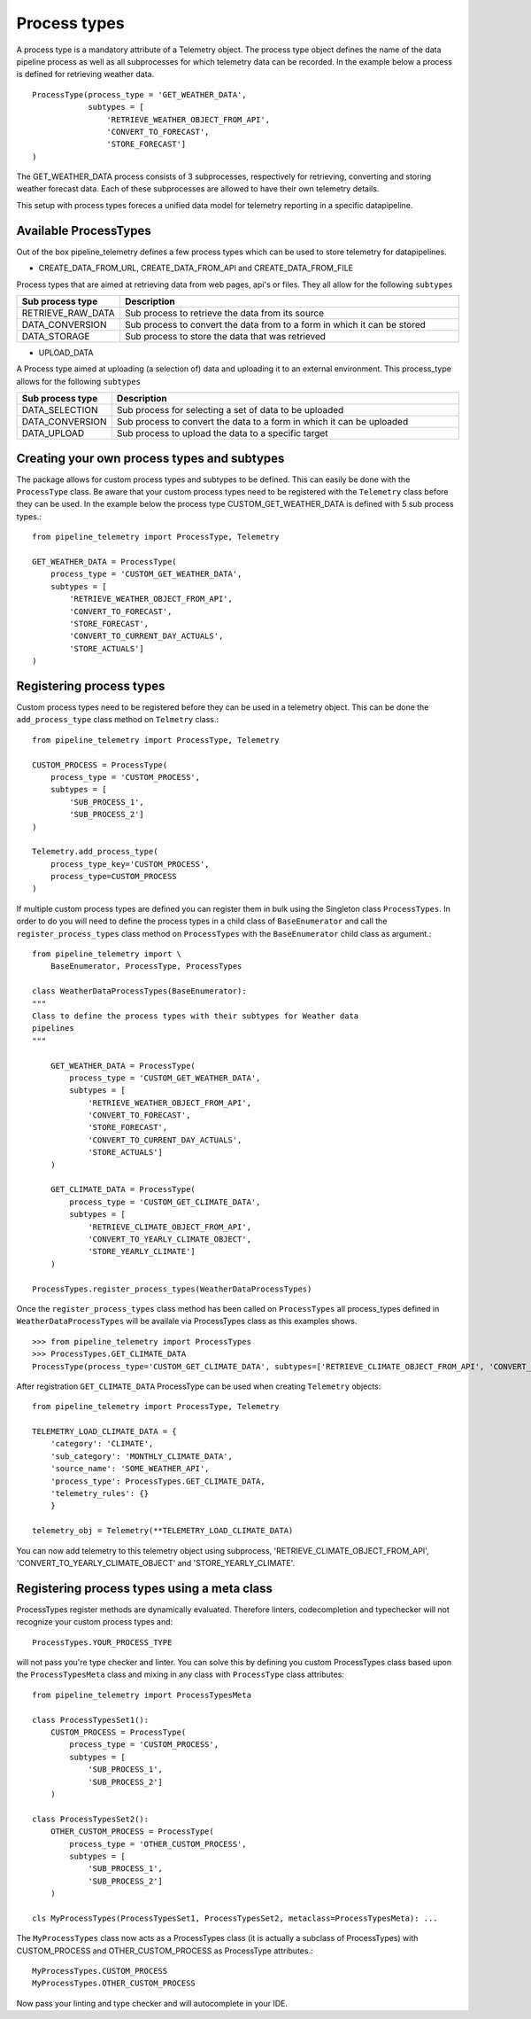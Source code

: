 =============
Process types
=============
A process type is a mandatory attribute of a Telemetry object. The process type
object defines the name of the data pipeline process as well as all
subprocesses for which telemetry data can be recorded. In the example below
a process is defined for retrieving weather data. ::

    ProcessType(process_type = 'GET_WEATHER_DATA',
                subtypes = [
                    'RETRIEVE_WEATHER_OBJECT_FROM_API',
                    'CONVERT_TO_FORECAST',
                    'STORE_FORECAST']
    )

The GET_WEATHER_DATA process consists of 3 subprocesses, respectively for
retrieving, converting and storing weather forecast data. Each of these
subprocesses are allowed to have their own telemetry details.

This setup with process types foreces a unified data model for telemetry reporting in a specific datapipeline.

Available ProcessTypes
----------------------
Out of the box pipeline_telemetry defines a few process types which can be used
to store telemetry for datapipelines. 

* CREATE_DATA_FROM_URL, CREATE_DATA_FROM_API and CREATE_DATA_FROM_FILE
  
Process types that are aimed at retrieving data from web pages, api's or files. 
They all allow for the following ``subtypes``

.. list-table::
    :widths: 20 80 
    :header-rows: 1

    * - Sub process type
      - Description
    * - RETRIEVE_RAW_DATA
      - Sub process to retrieve the data from its source
    * - DATA_CONVERSION
      - Sub process to convert the data from to a form in which it can be stored
    * - DATA_STORAGE
      - Sub process to store the data that was retrieved

* UPLOAD_DATA
  
A Process type aimed at uploading (a selection of) data and uploading it to an
external environment. This process_type allows for the following ``subtypes``

.. list-table:: 
    :widths: 20 80 
    :header-rows: 1

    * - Sub process type
      - Description
    * - DATA_SELECTION
      - Sub process for selecting a set of data to be uploaded
    * - DATA_CONVERSION
      - Sub process to convert the data to a form in which it can be uploaded
    * - DATA_UPLOAD
      - Sub process to upload the data to a specific target


Creating your own process types and subtypes
--------------------------------------------
The package allows for custom process types and subtypes to be defined. This can easily be done with the ``ProcessType`` class. Be aware that your custom process types need to be registered with the ``Telemetry`` class before they can be used. In the example below the process type CUSTOM_GET_WEATHER_DATA is defined with 5 sub process types.:: 

    from pipeline_telemetry import ProcessType, Telemetry

    GET_WEATHER_DATA = ProcessType(
        process_type = 'CUSTOM_GET_WEATHER_DATA',
        subtypes = [
            'RETRIEVE_WEATHER_OBJECT_FROM_API',
            'CONVERT_TO_FORECAST',
            'STORE_FORECAST',
            'CONVERT_TO_CURRENT_DAY_ACTUALS',
            'STORE_ACTUALS']
    )


Registering process types
-------------------------

Custom process types need to be registered before they can be used in a telemetry object. This can be done the ``add_process_type`` class method on ``Telmetry`` class.::

    from pipeline_telemetry import ProcessType, Telemetry

    CUSTOM_PROCESS = ProcessType(
        process_type = 'CUSTOM_PROCESS',
        subtypes = [
            'SUB_PROCESS_1',
            'SUB_PROCESS_2']
    )

    Telemetry.add_process_type(
        process_type_key='CUSTOM_PROCESS',
        process_type=CUSTOM_PROCESS
    )

If multiple custom process types are defined you can register them in bulk using the Singleton class ``ProcessTypes``. In order to do you will need to define the process types in a child class of ``BaseEnumerator`` and call the ``register_process_types`` class method on ``ProcessTypes`` with the ``BaseEnumerator`` child class as argument.::

    from pipeline_telemetry import \
        BaseEnumerator, ProcessType, ProcessTypes

    class WeatherDataProcessTypes(BaseEnumerator):
    """
    Class to define the process types with their subtypes for Weather data
    pipelines
    """

        GET_WEATHER_DATA = ProcessType(
            process_type = 'CUSTOM_GET_WEATHER_DATA',
            subtypes = [
                'RETRIEVE_WEATHER_OBJECT_FROM_API',
                'CONVERT_TO_FORECAST',
                'STORE_FORECAST',
                'CONVERT_TO_CURRENT_DAY_ACTUALS',
                'STORE_ACTUALS']
        )

        GET_CLIMATE_DATA = ProcessType(
            process_type = 'CUSTOM_GET_CLIMATE_DATA',
            subtypes = [
                'RETRIEVE_CLIMATE_OBJECT_FROM_API',
                'CONVERT_TO_YEARLY_CLIMATE_OBJECT',
                'STORE_YEARLY_CLIMATE']
        )

    ProcessTypes.register_process_types(WeatherDataProcessTypes)

Once the ``register_process_types`` class method has been called on
``ProcessTypes`` all process_types defined in ``WeatherDataProcessTypes`` will be availale via ProcessTypes class as this examples shows.
::

    >>> from pipeline_telemetry import ProcessTypes
    >>> ProcessTypes.GET_CLIMATE_DATA
    ProcessType(process_type='CUSTOM_GET_CLIMATE_DATA', subtypes=['RETRIEVE_CLIMATE_OBJECT_FROM_API', 'CONVERT_TO_YEARLY_CLIMATE_OBJECT', 'STORE_YEARLY_CLIMATE'])


After registration ``GET_CLIMATE_DATA`` ProcessType can be used when creating
``Telemetry`` objects::

    from pipeline_telemetry import ProcessType, Telemetry

    TELEMETRY_LOAD_CLIMATE_DATA = {
        'category': 'CLIMATE',
        'sub_category': 'MONTHLY_CLIMATE_DATA',
        'source_name': 'SOME_WEATHER_API',
        'process_type': ProcessTypes.GET_CLIMATE_DATA,
        'telemetry_rules': {}
        }
    
    telemetry_obj = Telemetry(**TELEMETRY_LOAD_CLIMATE_DATA)

You can now add telemetry to this telemetry object using subprocess, 'RETRIEVE_CLIMATE_OBJECT_FROM_API', 'CONVERT_TO_YEARLY_CLIMATE_OBJECT' and 
'STORE_YEARLY_CLIMATE'.


Registering process types using a meta class
--------------------------------------------
ProcessTypes register methods are dynamically evaluated. Therefore linters, codecompletion and typechecker will not recognize your custom process types and::

    ProcessTypes.YOUR_PROCESS_TYPE

will not pass you're type checker and linter. 
You can solve this by defining you custom ProcessTypes class based upon the ``ProcessTypesMeta`` class and mixing in any class with ``ProcessType`` class attributes::

    from pipeline_telemetry import ProcessTypesMeta

    class ProcessTypesSet1():
        CUSTOM_PROCESS = ProcessType(
            process_type = 'CUSTOM_PROCESS',
            subtypes = [
                'SUB_PROCESS_1',
                'SUB_PROCESS_2']
        )

    class ProcessTypesSet2():
        OTHER_CUSTOM_PROCESS = ProcessType(
            process_type = 'OTHER_CUSTOM_PROCESS',
            subtypes = [
                'SUB_PROCESS_1',
                'SUB_PROCESS_2']
        )

    cls MyProcessTypes(ProcessTypesSet1, ProcessTypesSet2, metaclass=ProcessTypesMeta): ...

The ``MyProcessTypes`` class now acts as a ProcessTypes class (it is actually a subclass of ProcessTypes) with CUSTOM_PROCESS and OTHER_CUSTOM_PROCESS as ProcessType attributes.::

    MyProcessTypes.CUSTOM_PROCESS
    MyProcessTypes.OTHER_CUSTOM_PROCESS

Now pass your linting and type checker and will autocomplete in your IDE.






